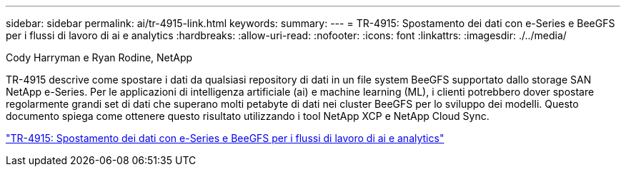---
sidebar: sidebar 
permalink: ai/tr-4915-link.html 
keywords:  
summary:  
---
= TR-4915: Spostamento dei dati con e-Series e BeeGFS per i flussi di lavoro di ai e analytics
:hardbreaks:
:allow-uri-read: 
:nofooter: 
:icons: font
:linkattrs: 
:imagesdir: ./../media/


Cody Harryman e Ryan Rodine, NetApp

[role="lead"]
TR-4915 descrive come spostare i dati da qualsiasi repository di dati in un file system BeeGFS supportato dallo storage SAN NetApp e-Series. Per le applicazioni di intelligenza artificiale (ai) e machine learning (ML), i clienti potrebbero dover spostare regolarmente grandi set di dati che superano molti petabyte di dati nei cluster BeeGFS per lo sviluppo dei modelli. Questo documento spiega come ottenere questo risultato utilizzando i tool NetApp XCP e NetApp Cloud Sync.

link:https://www.netapp.com/pdf.html?item=/media/65882-tr-4915.pdf["TR-4915: Spostamento dei dati con e-Series e BeeGFS per i flussi di lavoro di ai e analytics"^]
